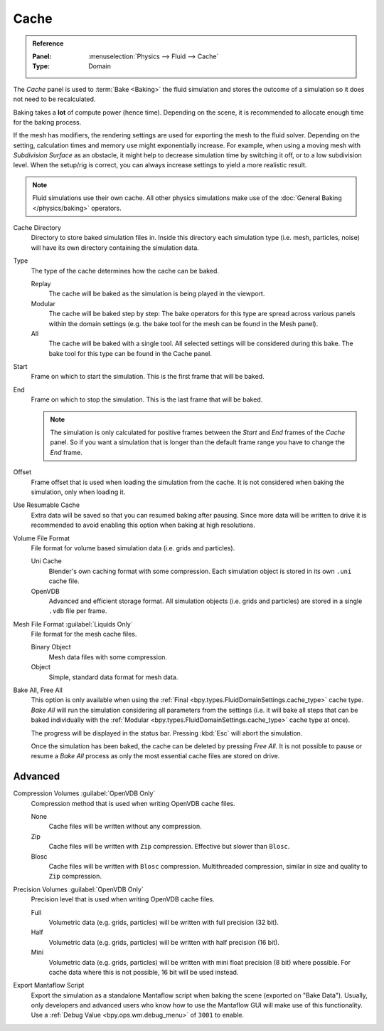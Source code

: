 
*****
Cache
*****

.. admonition:: Reference
   :class: refbox

   :Panel:     :menuselection:`Physics --> Fluid --> Cache`
   :Type:      Domain

The *Cache* panel is used to :term:`Bake <Baking>` the fluid simulation and stores the outcome of
a simulation so it does not need to be recalculated.

Baking takes a **lot** of compute power (hence time). Depending on the scene, it is recommended
to allocate enough time for the baking process.

If the mesh has modifiers, the rendering settings are used for exporting the mesh to the fluid solver.
Depending on the setting, calculation times and memory use might exponentially increase. For example,
when using a moving mesh with *Subdivision Surface* as an obstacle, it might help to decrease simulation
time by switching it off, or to a low subdivision level. When the setup/rig is correct, you can always
increase settings to yield a more realistic result.

.. note::

   Fluid simulations use their own cache. All other physics simulations make use of
   the :doc:`General Baking </physics/baking>` operators.

.. _bpy.types.FluidDomainSettings.cache_directory:

Cache Directory
   Directory to store baked simulation files in. Inside this directory each simulation type
   (i.e. mesh, particles, noise) will have its own directory containing the simulation data.

.. _bpy.types.FluidDomainSettings.cache_type:

Type
   The type of the cache determines how the cache can be baked.

   Replay
      The cache will be baked as the simulation is being played in the viewport.

   Modular
      The cache will be baked step by step: The bake operators for this type are spread across various panels within
      the domain settings (e.g. the bake tool for the mesh can be found in the Mesh panel).

   All
      The cache will be baked with a single tool. All selected settings will be considered during this bake.
      The bake tool for this type can be found in the Cache panel.

.. _bpy.types.FluidDomainSettings.cache_frame_start:

Start
   Frame on which to start the simulation. This is the first frame that will be baked.

.. _bpy.types.FluidDomainSettings.cache_frame_end:

End
   Frame on which to stop the simulation. This is the last frame that will be baked.

   .. note::

      The simulation is only calculated for positive frames between the *Start* and *End* frames
      of the *Cache* panel. So if you want a simulation that is longer than the default frame range
      you have to change the *End* frame.

.. _bpy.types.FluidDomainSettings.cache_frame_offset:

Offset
   Frame offset that is used when loading the simulation from the cache.
   It is not considered when baking the simulation, only when loading it.

.. _bpy.types.FluidDomainSettings.use_resumable_cache:

Use Resumable Cache
   Extra data will be saved so that you can resumed baking after pausing. Since more data will be written
   to drive it is recommended to avoid enabling this option when baking at high resolutions.

.. _bpy.types.FluidDomainSettings.cache_data_format:

Volume File Format
   File format for volume based simulation data (i.e. grids and particles).

   Uni Cache
      Blender's own caching format with some compression.
      Each simulation object is stored in its own ``.uni`` cache file.

   OpenVDB
      Advanced and efficient storage format.
      All simulation objects (i.e. grids and particles) are stored in a single ``.vdb`` file per frame.

.. _bpy.types.FluidDomainSettings.cache_mesh_format:

Mesh File Format :guilabel:`Liquids Only`
   File format for the mesh cache files.

   Binary Object
      Mesh data files with some compression.

   Object
      Simple, standard data format for mesh data.

.. _bpy.ops.fluid.bake_all:
.. _bpy.ops.fluid.free_all:

Bake All, Free All
   This option is only available when using the :ref:`Final <bpy.types.FluidDomainSettings.cache_type>` cache type.
   *Bake All* will run the simulation considering all parameters from
   the settings (i.e. it will bake all steps that can be baked individually with
   the :ref:`Modular <bpy.types.FluidDomainSettings.cache_type>` cache type at once).

   The progress will be displayed in the status bar. Pressing :kbd:`Esc` will abort the simulation.

   Once the simulation has been baked, the cache can be deleted by pressing *Free All*.
   It is not possible to pause or resume a *Bake All* process as
   only the most essential cache files are stored on drive.


Advanced
========

.. _bpy.types.FluidDomainSettings.openvdb_cache_compress_type:

Compression Volumes :guilabel:`OpenVDB Only`
   Compression method that is used when writing OpenVDB cache files.

   None
      Cache files will be written without any compression.

   Zip
      Cache files will be written with ``Zip`` compression. Effective but slower than ``Blosc``.

   Blosc
      Cache files will be written with ``Blosc`` compression. Multithreaded compression,
      similar in size and quality to ``Zip`` compression.

.. _bpy.types.FluidDomainSettings.openvdb_data_depth:

Precision Volumes :guilabel:`OpenVDB Only`
   Precision level that is used when writing OpenVDB cache files.

   Full
      Volumetric data (e.g. grids, particles) will be written with full precision (32 bit).

   Half
      Volumetric data (e.g. grids, particles) will be written with half precision (16 bit).

   Mini
      Volumetric data (e.g. grids, particles) will be written with mini float precision (8 bit) where possible.
      For cache data where this is not possible, 16 bit will be used instead.

.. _bpy.types.FluidDomainSettings.export_manta_script:

Export Mantaflow Script
   Export the simulation as a standalone Mantaflow script when baking the scene (exported on "Bake Data").
   Usually, only developers and advanced users who know how to use the Mantaflow GUI will
   make use of this functionality. Use a :ref:`Debug Value <bpy.ops.wm.debug_menu>` of ``3001`` to enable.
